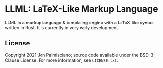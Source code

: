 * LLML: LaTeX-Like Markup Language

LLML is a markup language & templating engine with a LaTeX-like syntax written
in Rust. It is currently in very early development.

** License

Copyright 2021 Jon Palmisciano; source code available under the BSD-3-Clause
License. For more information, see =LICENSE.txt=.
